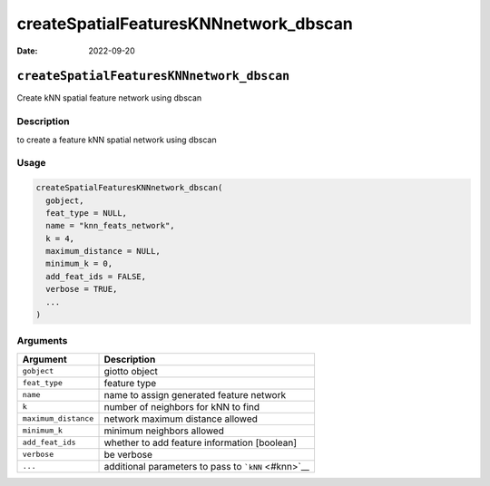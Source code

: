 ======================================
createSpatialFeaturesKNNnetwork_dbscan
======================================

:Date: 2022-09-20

``createSpatialFeaturesKNNnetwork_dbscan``
==========================================

Create kNN spatial feature network using dbscan

Description
-----------

to create a feature kNN spatial network using dbscan

Usage
-----

.. code:: r

   createSpatialFeaturesKNNnetwork_dbscan(
     gobject,
     feat_type = NULL,
     name = "knn_feats_network",
     k = 4,
     maximum_distance = NULL,
     minimum_k = 0,
     add_feat_ids = FALSE,
     verbose = TRUE,
     ...
   )

Arguments
---------

==================== ===================================================
Argument             Description
==================== ===================================================
``gobject``          giotto object
``feat_type``        feature type
``name``             name to assign generated feature network
``k``                number of neighbors for kNN to find
``maximum_distance`` network maximum distance allowed
``minimum_k``        minimum neighbors allowed
``add_feat_ids``     whether to add feature information [boolean]
``verbose``          be verbose
``...``              additional parameters to pass to ```kNN`` <#knn>`__
==================== ===================================================
